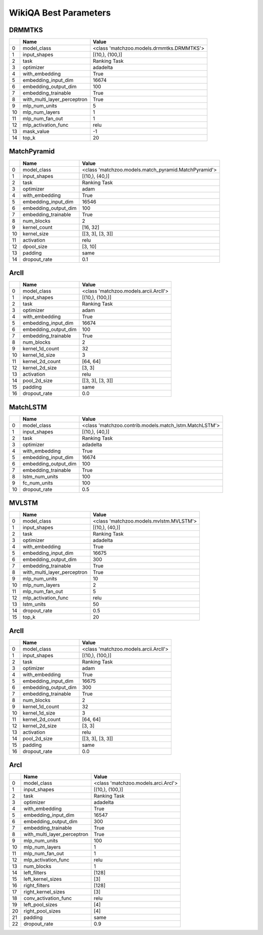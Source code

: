 **********************
WikiQA Best Parameters
**********************

DRMMTKS
#######

====  ===========================  =========================================
  ..  Name                         Value
====  ===========================  =========================================
   0  model_class                  <class 'matchzoo.models.drmmtks.DRMMTKS'>
   1  input_shapes                 [(10,), (100,)]
   2  task                         Ranking Task
   3  optimizer                    adadelta
   4  with_embedding               True
   5  embedding_input_dim          16674
   6  embedding_output_dim         100
   7  embedding_trainable          True
   8  with_multi_layer_perceptron  True
   9  mlp_num_units                5
  10  mlp_num_layers               1
  11  mlp_num_fan_out              1
  12  mlp_activation_func          relu
  13  mask_value                   -1
  14  top_k                        20
====  ===========================  =========================================

MatchPyramid
############

====  ====================  ====================================================
  ..  Name                  Value
====  ====================  ====================================================
   0  model_class           <class 'matchzoo.models.match_pyramid.MatchPyramid'>
   1  input_shapes          [(10,), (40,)]
   2  task                  Ranking Task
   3  optimizer             adam
   4  with_embedding        True
   5  embedding_input_dim   16546
   6  embedding_output_dim  100
   7  embedding_trainable   True
   8  num_blocks            2
   9  kernel_count          [16, 32]
  10  kernel_size           [[3, 3], [3, 3]]
  11  activation            relu
  12  dpool_size            [3, 10]
  13  padding               same
  14  dropout_rate          0.1
====  ====================  ====================================================

ArcII
#####

====  ====================  =====================================
  ..  Name                  Value
====  ====================  =====================================
   0  model_class           <class 'matchzoo.models.arcii.ArcII'>
   1  input_shapes          [(10,), (100,)]
   2  task                  Ranking Task
   3  optimizer             adam
   4  with_embedding        True
   5  embedding_input_dim   16674
   6  embedding_output_dim  100
   7  embedding_trainable   True
   8  num_blocks            2
   9  kernel_1d_count       32
  10  kernel_1d_size        3
  11  kernel_2d_count       [64, 64]
  12  kernel_2d_size        [3, 3]
  13  activation            relu
  14  pool_2d_size          [[3, 3], [3, 3]]
  15  padding               same
  16  dropout_rate          0.0
====  ====================  =====================================

MatchLSTM
#########

====  ====================  ======================================================
  ..  Name                  Value
====  ====================  ======================================================
   0  model_class           <class 'matchzoo.contrib.models.match_lstm.MatchLSTM'>
   1  input_shapes          [(10,), (40,)]
   2  task                  Ranking Task
   3  optimizer             adadelta
   4  with_embedding        True
   5  embedding_input_dim   16674
   6  embedding_output_dim  100
   7  embedding_trainable   True
   8  lstm_num_units        100
   9  fc_num_units          100
  10  dropout_rate          0.5
====  ====================  ======================================================

MVLSTM
######

====  ===========================  =======================================
  ..  Name                         Value
====  ===========================  =======================================
   0  model_class                  <class 'matchzoo.models.mvlstm.MVLSTM'>
   1  input_shapes                 [(10,), (40,)]
   2  task                         Ranking Task
   3  optimizer                    adadelta
   4  with_embedding               True
   5  embedding_input_dim          16675
   6  embedding_output_dim         300
   7  embedding_trainable          True
   8  with_multi_layer_perceptron  True
   9  mlp_num_units                10
  10  mlp_num_layers               2
  11  mlp_num_fan_out              5
  12  mlp_activation_func          relu
  13  lstm_units                   50
  14  dropout_rate                 0.5
  15  top_k                        20
====  ===========================  =======================================

ArcII
#####

====  ====================  =====================================
  ..  Name                  Value
====  ====================  =====================================
   0  model_class           <class 'matchzoo.models.arcii.ArcII'>
   1  input_shapes          [(10,), (100,)]
   2  task                  Ranking Task
   3  optimizer             adam
   4  with_embedding        True
   5  embedding_input_dim   16675
   6  embedding_output_dim  300
   7  embedding_trainable   True
   8  num_blocks            2
   9  kernel_1d_count       32
  10  kernel_1d_size        3
  11  kernel_2d_count       [64, 64]
  12  kernel_2d_size        [3, 3]
  13  activation            relu
  14  pool_2d_size          [[3, 3], [3, 3]]
  15  padding               same
  16  dropout_rate          0.0
====  ====================  =====================================

ArcI
####

====  ===========================  ===================================
  ..  Name                         Value
====  ===========================  ===================================
   0  model_class                  <class 'matchzoo.models.arci.ArcI'>
   1  input_shapes                 [(10,), (100,)]
   2  task                         Ranking Task
   3  optimizer                    adadelta
   4  with_embedding               True
   5  embedding_input_dim          16547
   6  embedding_output_dim         300
   7  embedding_trainable          True
   8  with_multi_layer_perceptron  True
   9  mlp_num_units                100
  10  mlp_num_layers               1
  11  mlp_num_fan_out              1
  12  mlp_activation_func          relu
  13  num_blocks                   1
  14  left_filters                 [128]
  15  left_kernel_sizes            [3]
  16  right_filters                [128]
  17  right_kernel_sizes           [3]
  18  conv_activation_func         relu
  19  left_pool_sizes              [4]
  20  right_pool_sizes             [4]
  21  padding                      same
  22  dropout_rate                 0.9
====  ===========================  ===================================

